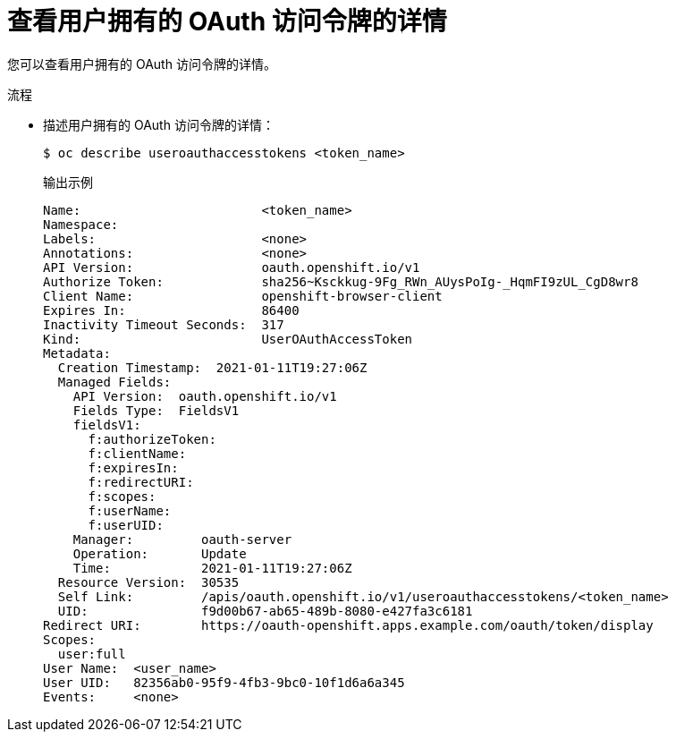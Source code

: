 // Module included in the following assemblies:
//
// * authentication/managing-oauth-access-tokens.adoc

:_content-type: PROCEDURE
[id="oauth-view-details-tokens_{context}"]
= 查看用户拥有的 OAuth 访问令牌的详情

您可以查看用户拥有的 OAuth 访问令牌的详情。

.流程

* 描述用户拥有的 OAuth 访问令牌的详情：
+
[source,terminal]
----
$ oc describe useroauthaccesstokens <token_name>
----
+
.输出示例
[source,terminal]
----
Name:                        <token_name> 
Namespace:
Labels:                      <none>
Annotations:                 <none>
API Version:                 oauth.openshift.io/v1
Authorize Token:             sha256~Ksckkug-9Fg_RWn_AUysPoIg-_HqmFI9zUL_CgD8wr8
Client Name:                 openshift-browser-client 
Expires In:                  86400 
Inactivity Timeout Seconds:  317 
Kind:                        UserOAuthAccessToken
Metadata:
  Creation Timestamp:  2021-01-11T19:27:06Z
  Managed Fields:
    API Version:  oauth.openshift.io/v1
    Fields Type:  FieldsV1
    fieldsV1:
      f:authorizeToken:
      f:clientName:
      f:expiresIn:
      f:redirectURI:
      f:scopes:
      f:userName:
      f:userUID:
    Manager:         oauth-server
    Operation:       Update
    Time:            2021-01-11T19:27:06Z
  Resource Version:  30535
  Self Link:         /apis/oauth.openshift.io/v1/useroauthaccesstokens/<token_name>
  UID:               f9d00b67-ab65-489b-8080-e427fa3c6181
Redirect URI:        https://oauth-openshift.apps.example.com/oauth/token/display
Scopes:
  user:full 
User Name:  <user_name> 
User UID:   82356ab0-95f9-4fb3-9bc0-10f1d6a6a345
Events:     <none>
----